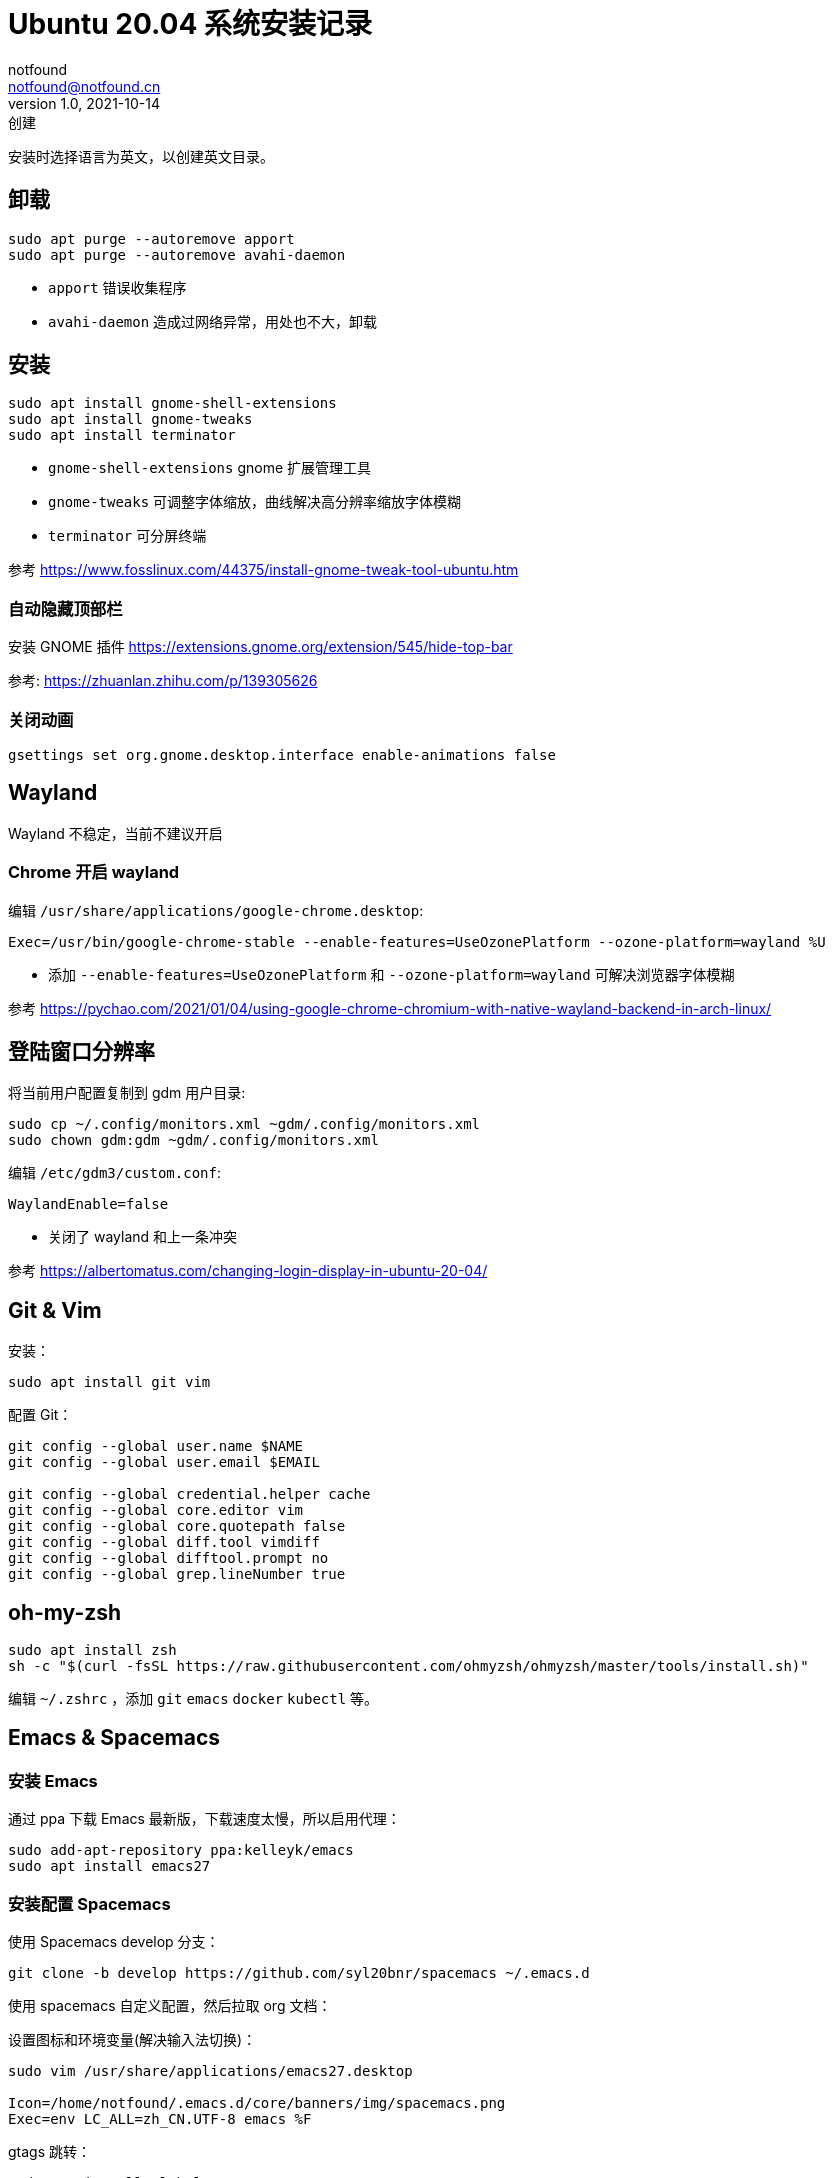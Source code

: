= Ubuntu 20.04 系统安装记录
notfound <notfound@notfound.cn>
1.0, 2021-10-14: 创建
:sectanchors:

:page-slug: linux-install-ubuntu
:page-category: linux

安装时选择语言为英文，以创建英文目录。

== 卸载

[source,bash]
----
sudo apt purge --autoremove apport
sudo apt purge --autoremove avahi-daemon
----
* `apport` 错误收集程序
* `avahi-daemon` 造成过网络异常，用处也不大，卸载

== 安装

[source,bash]
----
sudo apt install gnome-shell-extensions
sudo apt install gnome-tweaks
sudo apt install terminator
----
* `gnome-shell-extensions` gnome 扩展管理工具
* `gnome-tweaks` 可调整字体缩放，曲线解决高分辨率缩放字体模糊
* `terminator` 可分屏终端

参考 https://www.fosslinux.com/44375/install-gnome-tweak-tool-ubuntu.htm

=== 自动隐藏顶部栏

安装 GNOME 插件 https://extensions.gnome.org/extension/545/hide-top-bar

参考: https://zhuanlan.zhihu.com/p/139305626

=== 关闭动画

[source,bash]
----
gsettings set org.gnome.desktop.interface enable-animations false
----

== Wayland

Wayland 不稳定，当前不建议开启

=== Chrome 开启 wayland

编辑 `/usr/share/applications/google-chrome.desktop`:

[source,conf]
----
Exec=/usr/bin/google-chrome-stable --enable-features=UseOzonePlatform --ozone-platform=wayland %U
----

* 添加 `--enable-features=UseOzonePlatform` 和 `--ozone-platform=wayland` 可解决浏览器字体模糊

参考 https://pychao.com/2021/01/04/using-google-chrome-chromium-with-native-wayland-backend-in-arch-linux/

== 登陆窗口分辨率

将当前用户配置复制到 gdm 用户目录:

[source,bash]
----
sudo cp ~/.config/monitors.xml ~gdm/.config/monitors.xml
sudo chown gdm:gdm ~gdm/.config/monitors.xml
----

编辑 `/etc/gdm3/custom.conf`:

[source,toml]
----
WaylandEnable=false
----

* 关闭了 wayland 和上一条冲突

参考 https://albertomatus.com/changing-login-display-in-ubuntu-20-04/

== Git & Vim

安装：

[source,bash]
----
sudo apt install git vim
----

配置 Git：

[source,bash]
----
git config --global user.name $NAME
git config --global user.email $EMAIL

git config --global credential.helper cache
git config --global core.editor vim
git config --global core.quotepath false
git config --global diff.tool vimdiff
git config --global difftool.prompt no
git config --global grep.lineNumber true
----

== oh-my-zsh

[source,bash]
----
sudo apt install zsh
sh -c "$(curl -fsSL https://raw.githubusercontent.com/ohmyzsh/ohmyzsh/master/tools/install.sh)"
----

编辑 `~/.zshrc` ，添加 `git` `emacs` `docker` `kubectl` 等。

== Emacs & Spacemacs

=== 安装 Emacs

通过 ppa 下载 Emacs 最新版，下载速度太慢，所以启用代理：

[source,bash]
----
sudo add-apt-repository ppa:kelleyk/emacs
sudo apt install emacs27
----

=== 安装配置 Spacemacs

使用 Spacemacs develop 分支：

[source,bash]
----
git clone -b develop https://github.com/syl20bnr/spacemacs ~/.emacs.d
----

使用 spacemacs 自定义配置，然后拉取 org 文档：

设置图标和环境变量(解决输入法切换)：

[source,bash]
----
sudo vim /usr/share/applications/emacs27.desktop

Icon=/home/notfound/.emacs.d/core/banners/img/spacemacs.png
Exec=env LC_ALL=zh_CN.UTF-8 emacs %F
----

gtags 跳转：

[source,bash]
----
sudo apt install global
sudo apt install exuberant-ctags python-pygments
gunzip /usr/share/doc/global/examples/gtags.conf.gz -c > ~/.globalrc
echo "export GTAGSLABEL=ctags" >> ~/.zshrc
----

ag 搜索：

[source,bash]
----
sudo apt install silversearcher-ag
----

Hugo 安装 https://github.com/gohugoio/hugo/releases

[source,bash]
----
wget https://github.com/gohugoio/hugo/releases/download/v0.89.2/hugo_extended_0.89.2_Linux-64bit.deb
sudo dpkg -i hugo_extended_0.89.2_Linux-64bit.deb
----

== 语言

通过图形界面设置语言为中文。

中文字体：

[source,bash]
----
sudo apt install fonts-wqy-microhei fonts-wqy-zenhei
----

emoji：

[source,bash]
----
sudo apt install fonts-noto-color-emoji
----

== 修改 DNS

[source,bash]
----
sudo vim /etc/systemd/resolved.conf
sudo service systemd-resolved restart
systemd-resolve --status
----

https://askubuntu.com/questions/973017/wrong-nameserver-set-by-resolvconf-and-networkmanager[参考]

== 关闭图形界面

[source,bash]
----
# 获取默认启动
sudo systemctl get-default
# 开机不启动图形界面
sudo systemctl set-default multi-user.target
# 开机启动图形界面
sudo systemctl set-default graphical.target
----

https://linuxconfig.org/how-to-disable-enable-gui-on-boot-in-ubuntu-20-04-focal-fossa-linux-desktop[参考]

== 其他

* `google-chrome` https://dl.google.com/linux/direct/google-chrome-stable%5Fcurrent%5Famd64.deb[下载]
* `htop` 升级版 top
* `nginx`
* `openssh-server`
* `tree` 遍历目录下所有文件
* `nodejs` 参考https://github.com/nodesource/distributions/blob/master/README.md[安装 NodeJS]
* `docker` 参考https://docs.docker.com/install/linux/docker-ce/ubuntu/[安装 Docker]

